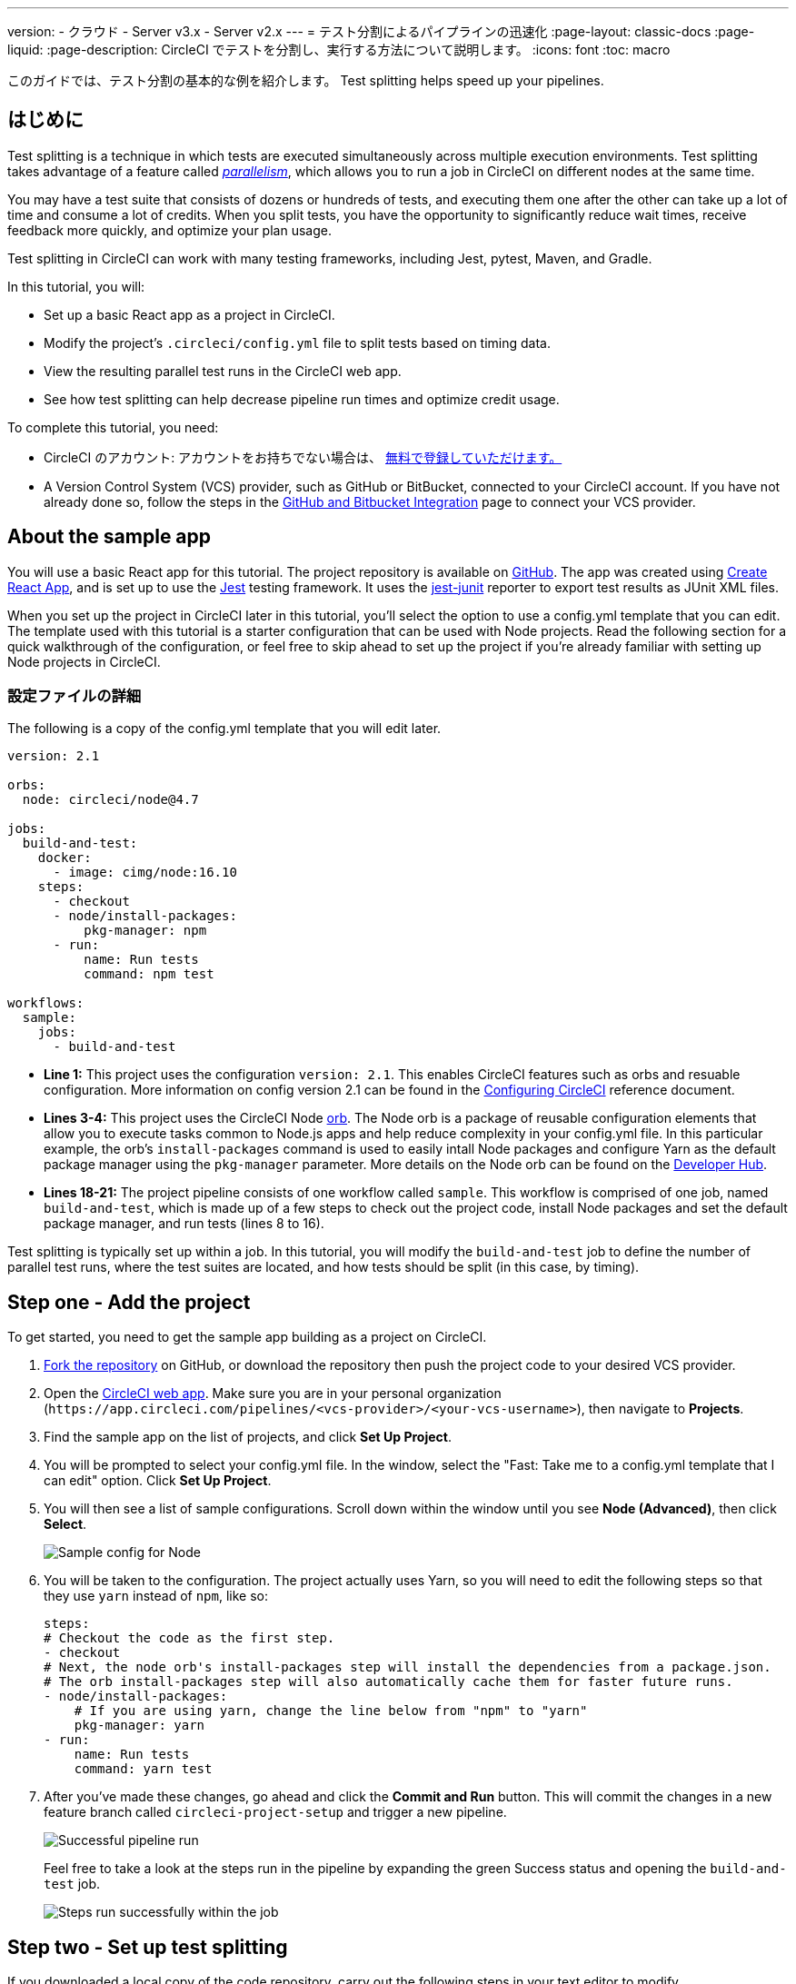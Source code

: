 ---

version:
- クラウド
- Server v3.x
- Server v2.x
---
= テスト分割によるパイプラインの迅速化
:page-layout: classic-docs
:page-liquid:
:page-description: CircleCI でテストを分割し、実行する方法について説明します。
:icons: font
:toc: macro

:toc-title:

このガイドでは、テスト分割の基本的な例を紹介します。 Test splitting helps speed up your pipelines.

toc::[]

== はじめに

Test splitting is a technique in which tests are executed simultaneously across multiple execution environments. Test splitting takes advantage of a feature called <<parallelism-faster-jobs#,_parallelism_>>, which allows you to run a job in CircleCI on different nodes at the same time.

You may have a test suite that consists of dozens or hundreds of tests, and executing them one after the other can take up a lot of time and consume a lot of credits. When you split tests, you have the opportunity to significantly reduce wait times, receive feedback more quickly, and optimize your plan usage.

Test splitting in CircleCI can work with many testing frameworks, including Jest, pytest, Maven, and Gradle.

In this tutorial, you will:

* Set up a basic React app as a project in CircleCI.
* Modify the project's `.circleci/config.yml` file to split tests based on timing data.
* View the resulting parallel test runs in the CircleCI web app.
* See how test splitting can help decrease pipeline run times and optimize credit usage.

To complete this tutorial, you need:

* CircleCI のアカウント: アカウントをお持ちでない場合は、 <<first-steps#,無料で登録していただけます。>>
* A Version Control System (VCS) provider, such as GitHub or BitBucket, connected to your CircleCI account. If you have not already done so, follow the steps in the <<gh-bb-integration#,GitHub and Bitbucket Integration>> page to connect your VCS provider.

== About the sample app

You will use a basic React app for this tutorial. The project repository is available on https://github.com/ryanpedersen42/circleci-react-test-splitting[GitHub]. The app was created using https://create-react-app.dev/[Create React App], and is set up to use the https://jestjs.io/[Jest] testing framework. It uses the https://github.com/jest-community/jest-junit[jest-junit] reporter to export test results as JUnit XML files.

When you set up the project in CircleCI later in this tutorial, you'll select the option to use a config.yml template that you can edit. The template used with this tutorial is a starter configuration that can be used with Node projects. Read the following section for a quick walkthrough of the configuration, or feel free to skip ahead to set up the project if you're already familiar with setting up Node projects in CircleCI.

=== 設定ファイルの詳細

The following is a copy of the config.yml template that you will edit later.

[source,yaml]
----
version: 2.1

orbs:
  node: circleci/node@4.7

jobs:
  build-and-test:
    docker:
      - image: cimg/node:16.10
    steps:
      - checkout
      - node/install-packages:
          pkg-manager: npm
      - run:
          name: Run tests
          command: npm test

workflows:
  sample:
    jobs:
      - build-and-test
----

* **Line 1:** This project uses the configuration `version: 2.1`. This enables CircleCI features such as orbs and resuable configuration. More information on config version 2.1 can be found in the <<configuration-reference#,Configuring CircleCI>> reference document.
* **Lines 3-4:** This project uses the CircleCI Node <<orb-intro#,orb>>. The Node orb is a package of reusable configuration elements that allow you to execute tasks common to Node.js apps and help reduce complexity in your config.yml file. In this particular example, the orb's `install-packages` command is used to easily intall Node packages and configure Yarn as the default package manager using the `pkg-manager` parameter. More details on the Node orb can be found on the https://circleci.com/developer/orbs/orb/circleci/node[Developer Hub].
* **Lines 18-21:** The project pipeline consists of one workflow called `sample`. This workflow is comprised of one job, named `build-and-test`, which is made up of a few steps to check out the project code, install Node packages and set the default package manager, and run tests (lines 8 to 16).

Test splitting is typically set up within a job. In this tutorial, you will modify the `build-and-test` job to define the number of parallel test runs, where the test suites are located, and how tests should be split (in this case, by timing).

== Step one - Add the project

To get started, you need to get the sample app building as a project on CircleCI.

. https://github.com/ryanpedersen42/circleci-react-test-splitting/fork[Fork the repository] on GitHub, or download the repository then push the project code to your desired VCS provider.
. Open the https://app.circleci.com[CircleCI web app]. Make sure you are in your personal organization (`\https://app.circleci.com/pipelines/<vcs-provider>/<your-vcs-username>`), then navigate to **Projects**.
. Find the sample app on the list of projects, and click **Set Up Project**.
. You will be prompted to select your config.yml file. In the window, select the "Fast: Take me to a config.yml template that I can edit" option. Click **Set Up Project**.
. You will then see a list of sample configurations. Scroll down within the window until you see **Node (Advanced)**, then click **Select**.
+
image::{{site.baseurl}}/assets/img/docs/test-splitting-sample-configs.png[Sample config for Node]
. You will be taken to the configuration. The project actually uses Yarn, so you will need to edit the following steps so that they use `yarn` instead of `npm`, like so:
+
[source,yaml]
----
steps:
# Checkout the code as the first step.
- checkout
# Next, the node orb's install-packages step will install the dependencies from a package.json.
# The orb install-packages step will also automatically cache them for faster future runs.
- node/install-packages:
    # If you are using yarn, change the line below from "npm" to "yarn"
    pkg-manager: yarn
- run:
    name: Run tests
    command: yarn test
----
. After you've made these changes, go ahead and click the **Commit and Run** button. This will commit the changes in a new feature branch called `circleci-project-setup` and trigger a new pipeline.
+
image::{{site.baseurl}}/assets/img/docs/test-splitting-first-pipeline.png[Successful pipeline run]
+
Feel free to take a look at the steps run in the pipeline by expanding the green Success status and opening the `build-and-test` job.
+
image::{{site.baseurl}}/assets/img/docs/test-splitting-first-setup-steps.png[Steps run successfully within the job]

== Step two - Set up test splitting

If you downloaded a local copy of the code repository, carry out the following steps in your text editor to modify `.circleci/config.yml`. Alternatively, you may edit the project's configuration in the CircleCI web app by selecting a branch, and then clicking the **Edit Config** button.

. In the `build-and-test` job, after the `docker` key, add the `parallelism` key with a value of `5`.
+
[source,yaml]
----
parallelism: 5
----
+
For test splitting to work, the parallelism key has to be set to a value greater than 1, ensuring that the tests are distributed across multiple executors. Otherwise, if the value is 1, tests will be run sequentially within the same environment, and you do not get the benefits of reducing test times and credit usage.
+
In this example, five separate Docker containers will spin up.
. Within the `steps` key of the `build-and-test` job, make the following updates:
.. After the `node/install-packages` step, add a `run` command to create a new subdirectory named `junit`:
+
[source,yaml]
----
- run: mkdir ~/junit
----
+
Test results, including timing data, will be saved in this subdirectory of the executor.
.. Replace the existing `run` command named `Run tests` with the following:
+
[source,yaml]
----
- run:
      name: Test application
      command: |
          TEST=$(circleci tests glob "src/__tests__/*.js" | circleci tests split --split-by=timings)
          yarn test $TEST
----
+
This step uses the CircleCI CLI to pass in the location of the test suites and configure how the tests are split. You can use the `circleci tests glob` command to select the test files:
* First, you want those that match the `+src/__tests__/*.js+` globbing pattern, that is, any `.js` files located in `+src/__tests__+` and any of its subdirectories.
* Then, the matching files are piped into `circleci tests split`, which creates the test split groupings.
* The `--split-by=timings` flag indicates that the tests should be split according to timing data. For other test splitting options, consult the <<parallelism-faster-jobs#splitting-test-files,Splitting test files section of the Running Tests in Parallel>> document.
+
NOTE: The `circleci tests` commands (`glob` and `split`) cannot be run locally via the CLI as they require information that only exists within a CircleCI container.
+
The CircleCI CLI commands do not actually execute the tests⁠—you still need to run `yarn test` for that. For convenience, the CircleCI CLI output of test split groupings is stored in the `$TEST` environment variable that can be referenced when running `yarn test`.
.. After the `Test application` command, add a new `run` command like so:
+
[source,yaml]
----
- run:
    command: cp junit.xml ~/junit/
    when: always
----
+
This copies the test results (saved as JUnit XML files) to the `~/junit` subdirectory created in an earlier step. Using the `when` attribute with a value of `always` will execute this particular step _always_ regardless of whether the preceding steps were executed successfully or not.
.. Finally, add a `store_test_results` step:
+
[source,yaml]
----
- store_test_results:
    path: ~/junit
----
+
This step uploads the test data to CircleCI and is **required** to split tests by timing data. This step allows test data to be accessible on the Tests tab of the job in the CircleCI web app, and can be helpful for debugging if tests fail. To read more about the Tests tab and test insights in CircleCI, visit the <<collect-test-data#,Collecting Test Data>> document.

Here is a full copy of the updated configuration:

[source,yaml]
----
version: 2.1

orbs:
    node: circleci/node@4.7

jobs:
    build-and-test:
        docker:
            - image: cimg/node:16.10
        parallelism: 5
        steps:
            - checkout
            - node/install-packages:
                pkg-manager: yarn
            - run: mkdir ~/junit
            - run:
                name: Test application
                command: |
                    TEST=$(circleci tests glob "src/__tests__/*.js" | circleci tests split --split-by=timings)
                    yarn test $TEST
            - run:
                command: cp junit.xml ~/junit/
                when: always
            - store_test_results:
                path: ~/junit

workflows:
    sample:
      jobs:
        - build-and-test
----

Once you have made these changes to `.circleci/config.yml`, go ahead and push the changes. This triggers the pipeline and runs the tests again, but this time the results are stored.

== Step three - View results

In the CircleCI web app, take a look at the steps in the recently triggered pipeline by clicking on the **Success** status and opening the `build-and-test` job.

. You may have noticed that this pipeline ran more quickly compared to earlier. The Node orb automatically caches node packages by default, so a cache exists from the earlier pipeline run. This helps speed up the install step.
. You should also now see five **parallel runs**, as a result of the number of execution environments set by the `parallelism` key. Each Docker environment (node) is labeled by its index number (so you have numbers 0 through 4). You can click on each node to see the individual steps that executed in each parallel run. The environment you are viewing will be highlighted in green.
+
image::{{site.baseurl}}/assets/img/docs/test-splitting-parallel-runs.png[Five parallel runs with run times displayed]
+
You might also notice that the parallel run times are not all equal, nor is the overall run time of the pipeline cut down to precisely 1/5. Each executor runs the same steps, but there is a difference in terms of which environment runs which tests. There may also be some variation in how long each executor takes to spin up.
+
Splitting tests by timing is the best way to ensure tests are split as evenly as possible and parallel runs finish around the same time. With that said, you may need to play around with the parallelism level to find the number that works best for you.
. In any of the parallel runs, open the **Test application** step. You will see which test suites and how many individual tests were executed in this particular run. You will also see this message in the output:
+
    Error reading historical timing data: file does not exist
Requested weighting by historical based timing, but they are not present. Falling back to weighting by name.
+
Since this is the first time you are storing test data from the pipeline, CircleCI does not currently have timing data to work with, so it defaults to splitting tests by name.
. Open the **Timing** tab in the job. This tab provides a visualization of how each parallel run did relative to each other.
+
image::{{site.baseurl}}/assets/img/docs/test-splitting-timing-tab.png[Parallel runs visualization in Timings tab]
+
The chart indicates which three steps within each run took the longest to complete. Hover over each section of the bar to see those respective steps.
+
You may also notice on the upper right corner within the Timing tab an indicator for idle time. In this pipeline, there was a total of 11 seconds between each finished run and the end of the longest run.

== Step four - Split by timing data

In the previous step, you saw that test splitting defaulted to splitting tests based on name. Now that test data has been saved, CircleCI can now split your tests by timing the next time the pipeline runs.

. Commit a change in your project to trigger the pipeline again.
+
For example, you can try upgrading to a newer version of the Node orb, such as `circleci/node@5.0.2`. Or, you may choose to just trigger a pipeline again, by going to your project **Dashboard** in the web app and clicking the **Trigger Pipeline** Rerun button.
. Open the pipeline in the web app, and view the **Test application** step. This time, you should see `Autodetected filename timings.` in the output. This means that CircleCI is now splitting tests based on available timing data from preceding runs.
+
image::{{site.baseurl}}/assets/img/docs/test-splitting-by-timing.png[Testing step showing split by timing]
. Lastly, open the **Timing** tab. In this particular example, you might find that the time taken for the testing step to complete is not drastically different from earlier, when tests were split by name. However, you may notice that the idle time between runs has now been cut down to only five seconds, compared to 11 seconds from earlier.

== まとめ

In this tutorial, you have configured your pipeline to split tests by timing data using parallelism and `circleci tests` commands. By storing test results, you also enabled access to test data and insights for further analysis.

== 次のステップ

* For a more in-depth discussion of the demo used in this tutorial, read our https://circleci.com/blog/a-guide-to-test-splitting/[A Guide to Test Splitting] blog post.
* Learn about <<insights-tests#,test insights>> available in CircleCI.